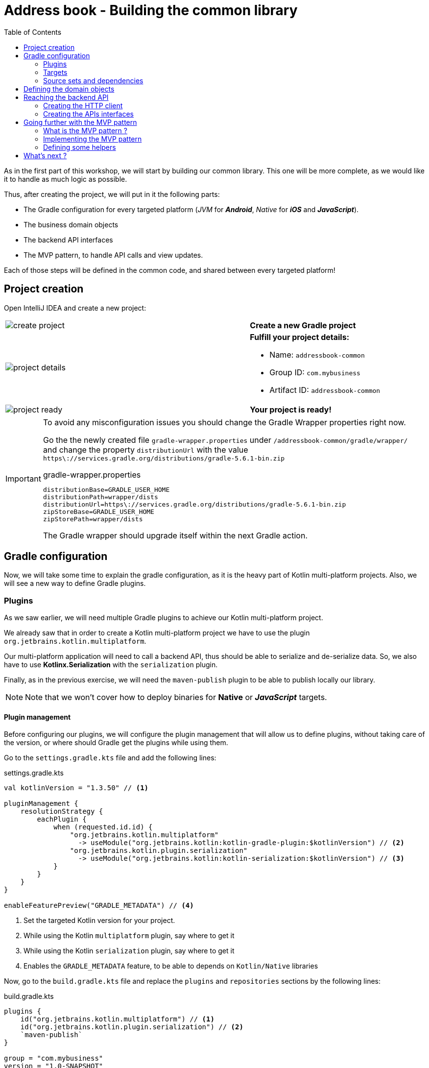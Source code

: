 = Address book - Building the common library
:toc:
:icons: font

As in the first part of this workshop, we will start by building our common library.
This one will be more complete, as we would like it to handle as much logic as possible.

Thus, after creating the project, we will put in it the following parts:

- The Gradle configuration for every targeted platform (_JVM_ for *_Android_*, _Native_ for *_iOS_* and *_JavaScript_*).
- The business domain objects
- The backend API interfaces
- The MVP pattern, to handle API calls and view updates.

Each of those steps will be defined in the common code, and shared between every targeted platform!

== Project creation

Open IntelliJ IDEA and create a new project:

[cols="65%,<.^35%a",grid="none",frame="none"]
|===
|image:res/8-1.png[create project]
|*Create a new Gradle project*
|image:res/8-2.png[project details]
|
*Fulfill your project details:*

- Name: `addressbook-common`
- Group ID: `com.mybusiness`
- Artifact ID: `addressbook-common`
|image:res/8-3.png[project ready]
|*Your project is ready!*
|===

[IMPORTANT]
====
To avoid any misconfiguration issues you should change the Gradle Wrapper properties right now.

Go the the newly created file `gradle-wrapper.properties` under `/addressbook-common/gradle/wrapper/`
and change the property `distributionUrl` with the value `https\://services.gradle.org/distributions/gradle-5.6.1-bin.zip`

.gradle-wrapper.properties
[source,properties]
----
distributionBase=GRADLE_USER_HOME
distributionPath=wrapper/dists
distributionUrl=https\://services.gradle.org/distributions/gradle-5.6.1-bin.zip
zipStoreBase=GRADLE_USER_HOME
zipStorePath=wrapper/dists
----

The Gradle wrapper should upgrade itself within the next Gradle action.
====

== Gradle configuration

Now, we will take some time to explain the gradle configuration, as it is the heavy part of Kotlin multi-platform projects.
Also, we will see a new way to define Gradle plugins.

=== Plugins

As we saw earlier, we will need multiple Gradle plugins to achieve our Kotlin multi-platform project.

We already saw that in order to create a Kotlin multi-platform project we have to use the plugin `org.jetbrains.kotlin.multiplatform`.

Our multi-platform application will need to call a backend API, thus should be able to serialize and de-serialize data.
So, we also have to use *Kotlinx.Serialization* with the `serialization` plugin.

Finally, as in the previous exercise, we will need the `maven-publish` plugin to be able to publish locally our library.

NOTE: Note that we won't cover how to deploy binaries for *Native* or *_JavaScript_* targets.

==== Plugin management

Before configuring our plugins, we will configure the plugin management that will allow us to define plugins,
without taking care of the version, or where should Gradle get the plugins while using them.

Go to the `settings.gradle.kts` file and add the following lines:

.settings.gradle.kts
[source,kotlin]
----
val kotlinVersion = "1.3.50" // <1>

pluginManagement {
    resolutionStrategy {
        eachPlugin {
            when (requested.id.id) {
                "org.jetbrains.kotlin.multiplatform"
                  -> useModule("org.jetbrains.kotlin:kotlin-gradle-plugin:$kotlinVersion") // <2>
                "org.jetbrains.kotlin.plugin.serialization"
                  -> useModule("org.jetbrains.kotlin:kotlin-serialization:$kotlinVersion") // <3>
            }
        }
    }
}

enableFeaturePreview("GRADLE_METADATA") // <4>
----
<1> Set the targeted Kotlin version for your project.
<2> While using the Kotlin `multiplatform` plugin, say where to get it
<3> While using the Kotlin `serialization` plugin, say where to get it
<4> Enables the `GRADLE_METADATA` feature, to be able to depends on `Kotlin/Native` libraries

Now, go to the `build.gradle.kts` file and replace the `plugins` and `repositories` sections by the following lines:

.build.gradle.kts
[source,kotlin]
----
plugins {
    id("org.jetbrains.kotlin.multiplatform") // <1>
    id("org.jetbrains.kotlin.plugin.serialization") // <2>
    `maven-publish`
}

group = "com.mybusiness"
version = "1.0-SNAPSHOT"

repositories {
    jcenter()
    maven(url = "https://kotlin.bintray.com/kotlinx") // <3>
    maven(url = "https://dl.bintray.com/jetbrains/kotlin-native-dependencies") // <4>
}
----
<1> Use the *Kotlin/Multiplatform* plugin
<2> Use the *Kotlinx.Serialization* plugin
<3> Needed to resolve Kotlinx dependencies (e.g. Coroutines & Serialization)
<4> Needed to resolve Native dependencies

=== Targets

As before, we will target the 3 environments that are the *_JVM_*, *_iOS_* and the *_Web_*.

Open the `build.gradle.kts` file and add the following code into the `kotlin` block:

.build.gradle.kts
[source,kotlin]
----
kotlin {
    jvm("android") // <1>

    //select iOS target platform depending on the Xcode environment variables
    val iOSTarget: (String, org.jetbrains.kotlin.gradle.plugin.mpp.KotlinNativeTarget.() -> Unit)
            -> org.jetbrains.kotlin.gradle.plugin.mpp.KotlinNativeTarget =
        if (System.getenv("SDK_NAME")?.startsWith("iphoneos") == true)
            ::iosArm64
        else
            ::iosX64

    iOSTarget("ios") { // <2>
        binaries {
            framework { // <3>
                baseName = "AddressBookCommon" // <4>
            }
        }
    }


    js { browser() } // <5>
}
----
<1> Set the *_JVM_* target, named *android* as we will build an *_Android_* afterwards.
<2> Set the *_iOS_* target, named *ios* to simplify usage of the target
<3> Define that the output binaries for *_iOS_*, must be a *_framework_* file...
<4> ...with the name `AddressBookCommon`
<5> Set the *_JavaScript_* target, packaged for a browser usage.

[NOTE]
====
*_Android_* is running on a JVM, so it's just a JVM target. As we could have different JVM target we can specify it,
and as we know for sure that we want to target *_Android_*, we will name it in the target declaration *android*.

TIP: Since Kotlin 1.3.60, there is new targets for *_Android_* native.
====

NOTE: *_iOS_* can have multiple target, depending on your Xcode environment. Here `iosArm64` is for *iphonesimulator*.

=== Source sets and dependencies

In this section we will define all de dependencies needed for our Kotlin multi-platform common code.

There are 3 main dependencies that we will need to develop and use the Kotlin multi-platform library:

* *Ktor client*
+
Like for our backend API, we will use *Ktor* to empower our HTTP calls on the client side.
We will have to use multiple implementations to be able to make some HTTP calls, as:
+
- an HTTP engine (_Apache_ for the *_JVM_* / _NSURLSession_ for the *_iOS_* / _Fetch_ for the *_JavaScript_*)
- a JSON implementation to be able to serialize and de-serialize the requests/responses payloads.
- a serialization interface to render JSON into domain objects (using *Kotlinx.Serialization*)

* *Kotlinx.Serialization*
+
To serialize and de-serialize our HTTP calls content, we will use a Kotlin multi-platform library, develop by JetBrains, *Kotlinx.Serialization*.

* *Kotlinx.Coroutines*
+
As *Ktor* is an asynchronous framework, and it is based on coroutines, we need to use coroutines context to wrap our HTTP calls.

To avoid code redondance. we will prepare some shortcuts to declare the dependencies:

.build.gradle.kts - source sets code block
[source,kotlin]
----
kotlin {
// ...
        sourceSets {
        // Versions
        val ktorVersion = "1.2.5"
        val coroutinesVersion = "1.3.2"
        val serializationVersion = "0.13.0"
        // Shortcuts
        fun kotlinx(module: String, version: String)
            = "org.jetbrains.kotlinx:kotlinx-$module:$version" // <1>
        fun coroutines(module: String = "")
            = kotlinx("coroutines-core$module", coroutinesVersion) // <2>
        fun serialization(module: String = "")
            = kotlinx("serialization-runtime$module", serializationVersion) // <3>
        fun ktorClient(module: String, version: String
            = ktorVersion) = "io.ktor:ktor-client-$module:$version" // <4>
    }
}
----
<1> Build the dependency name for any *kotlinx* module with its version
<2> Build the dependency name for any *coroutines-core* module
<3> Build the dependency name for any *serialization-runtime* module
<4> Build the dependency name for any *ktor-client* module

==== *_Common_*

In this part, we will declare the transverse dependencies for all of our targeted platforms.

Add the following lines to the `build.gradle.kts` file, in the `kotlin > sourceSets` block:

.build.gradle.kts
[source,kotlin]
----
kotlin {
// ...
        sourceSets {
        // ...
        val commonMain by getting {
            dependencies {
                // Kotlin
                implementation(kotlin("stdlib-common")) // <1>
                // Kotlinx
                implementation(coroutines("-common")) // <2>
                implementation(serialization("-common")) // <3>
                // Ktor client
                implementation(ktorClient("core")) // <4>
                implementation(ktorClient("json")) // <5>
                implementation(ktorClient("serialization")) // <6>
            }
        }
        // ...
    }
}
----
<1> Kotlin Standard Library for Kotlin multi-platform common projects.
<2> Kotlinx.Coroutines API for Kotlin multi-platform common library.
<3> Kotlinx.Serialization API for Kotlin multi-platform common library.
<4> Common API to use Ktor client on Kotlin multi-platform projects.
<5> Common API to use Json Serializers on Kotlin multi-platform projects.
<6> Common API to use Kotlinx.Serialization with Ktor client on Kotlin multi-platform projects.

==== Targeted platform

Now that we have defined our common dependencies, we need to define the dependencies for each targeted platform of our Kotlin multi-platform library.

In fact, in our case, it is very simple as each platform need to import the corresponding implementation of each API dependencies defined in the common module.

Add the following lines to the `build.gradle.kts` file, in the `kotlin > sourceSets` block:

.build.gradle.kts
[source,kotlin]
----
kotlin {
// ...
        sourceSets {
        // ...
         val androidMain by getting {
            dependencies {
                // Kotlin
                implementation(kotlin("stdlib")) // <1>
                // Kotlinx
                implementation(coroutines()) // <2>
                implementation(serialization()) // <3>
                // Ktor client
                implementation(ktorClient("core-jvm")) // <4>
                implementation(ktorClient("json-jvm")) // <5>
                implementation(ktorClient("serialization-jvm")) // <6>
                implementation(ktorClient("apache")) // <7>
            }
        }

         val iosMain by getting {
            dependencies {
                // Kotlinx
                implementation(coroutines("-native")) // <2>
                implementation(serialization("-native")) // <3>
                // Ktor client
                implementation(ktorClient("core-native")) // <4>
                implementation(ktorClient("json-native")) // <5>
                implementation(ktorClient("serialization-native")) // <6>
                implementation(ktorClient("ios")) // <7>
            }
        }

         val jsMain by getting {
            dependencies {
                // Kotlin
                implementation(kotlin("stdlib-js")) // <1>
                // Kotlinx
                implementation(coroutines("-js")) // <2>
                implementation(serialization("-js")) // <3>
                // Ktor client
                implementation(ktorClient("core-js")) // <4>
                implementation(ktorClient("json-js")) // <5>
                implementation(ktorClient("serialization-js")) // <6>
                implementation(ktorClient("js")) // <7>
            }
        }
        // ...
    }
}
----
<1> Kotlin Standard Library for the targeted platform.
<2> Kotlinx.Coroutines implementation for the targeted platform.
<3> Kotlinx.Serialization implementation for the targeted platform.
<4> Implementation of Ktor client for the targeted platform.
<5> Implementation of Json Serializers for the targeted platform.
<6> Implementation of Kotlinx.Serialization with Ktor client for the targeted platform.
<7> Specific HTTP client engine for the targeted platform, used by Ktor for making HTTP calls.

[NOTE]
====
Remember:

* the names of the source sets depends on the targets, thus
- `android` target will have the source sets `androidMain` and `andrdoidTest`.
- `ios` target will have the source sets `iosMain` and `iosTest`.
- `js` target will have the source sets `jsMain` and `jsTest`.
* we do not need to declare the Kotlin Standard Library for native project, as it is included by the native compiler.
====

Let's keep the configuration aside and start coding :)

== Defining the domain objects

First thing, we will create the domain objects needed to manage an address book.
Here is a class diagram of our data model:

// TODO use graphviz
image:res/8-4.png[class diagram,350]

Those data classes will be used to send/receive data to/from the backend API.
To be able to do so, we should defined them as serializable, using *Kotlinx.Serialization*.

In `commonMain/kotlin`, create the package `com.mybusiness.model` and the Kotlin source file `Contact.kt`:

image:res/8-5.png[source directory structure,300]

[TIP]
====
[cols="40%,<.^60%a",grid="none",frame="none"]
|===
|image:res/8-6.png[new directory]
|At the moment, if you want to create a package, you need to manually create the directory structure.
|===
====

Then add the following data classes with the right import.

.Contact.kt
[source,kotlin]
----
import kotlinx.serialization.Serializable

@Serializable // <1>
data class Contact(
    val id: String,
    val name: Name,
    val addresses: List<Address> = mutableListOf(),
    val phones: List<Phone> = mutableListOf()
) {
    val fullName: String
        get() = "${name.lastName} ${name.firstName}"
}

@Serializable // <1>
data class Name(
    val firstName: String,
    val lastName: String
)

@Serializable // <1>
data class Address(
    val type: Type,
    val street: String,
    val postalCode: String,
    val city: String,
    val country: String
) {
    enum class Type { HOME, WORK, OTHER }
}

@Serializable // <1>
data class Phone(
    val type: Type,
    val number: String
) {
    enum class Type { HOME, WORK, MOBILE, OTHER }
}
----
<1> Make the data classes serializable

WARNING: the collections must be initialized, otherwise you could get some serialization exceptions.

== Reaching the backend API

NOTE: In this section you will learn how to use the *Ktor client* API and how to serialize and de-serialize data with *Kotlinx.Serialization*.

Now that our data model is ready, we can implement the interface between the client and the backend API to retrieve data.

Let's start by creating a new package `api` and a Kotlin source file `ContactApi`, still in `commonMain/kotlin`:

image:res/8-7.png[source directory structure,300]

[TIP]
====
[cols="40%,<.^60%a",grid="none",frame="none"]
|===
|image:res/8-8.png[new directory]
|To create a package aside of an existing one, you need to create with its full path
|===
====

=== Creating the HTTP client

First, to reach our API we have to declare an HTTP client:

.ContactApi.kt
[source,kotlin]
----
const val LOCALHOST = "127.0.0.1" // <1>
expect fun apiBaseUrl(): String // <2>

class ContactApi {
    private val client = HttpClient { // <3>
        install(JsonFeature) { // <4>
            serializer = KotlinxSerializer() // <5>
        }
    }
}
----
<1> Declare a constant for the API host IP (localhost, as our backend API is running on our local machine)
<2> An `expect` function will help define specific host IP (e.g. Android Simulator reach the local machine through `10.0.2.2`)
<3> Create the *Ktor* HTTP client.
<4> Define that the HTTP client will work with JSON.
<5> Register *Kotlinx.Serialization* to serialize and de-serialize JSON

TIP: Every import in `ContactApi.kt` should come from `io.ktor.client` or `kotlinx.serialization``

=== Creating the APIs interfaces

Before writing our interfaces to reach each endpoints on the backend API,
we will declare an Extension Function to wrap the API url definition.

.ContactApi.kt
[source,kotlin]
----
class ContactApi {
  //...
  private fun HttpRequestBuilder.apiUrl(path: String = "/") {
        url {
            host = apiBaseUrl() // <1>
            port = 8042 // <2>
            protocol = URLProtocol.HTTP
            encodedPath = "/api/contacts$path" // <3>
        }
    }
}
----
<1> Calling the `expect` function to get the right IP address to reach the backend API
<2> Port of our backend API
<3> Dynamic endpoint path, starting from "/api/contacts"

==== GET - Retrieve the contacts from the backend API

If you remember the previous section, we have ran a *Ktor* server. This server defines 4 endpoints:

- _GET_ `/api/contacts`: Retrieve a list of all the contacts
- _GET_ `/api/contacts/{id}`: Retrieve a contact, identified by its Id
- _PUT_ `/api/contacts`: Create a new contact
- _POST_ `/api/contacts/{id}`: Update a contact, identified by its Id

So, we will provide interfaces for each one of those 4 endpoints, thus we will see how to send/receive data classes through an HTTP client.

===== Get a list of contacts

Let's start with the simplest case, retrieving a list of `Contact`. Create a `getAllContacts` function that returns a `List<Contact>`.
As the *Ktor* `HttpClient` works asynchronously with Kotlin coroutines, we need to define our function as ``suspend``able.

.ContactApi.kt
[source,kotlin]
----
class ContactApi {
    //...
    suspend fun getAllContacts(): List<Contact> { // <1>
        return Json.parse( // <2>
            Contact.serializer().list, // <3>
            client.get { // <4>
                apiUrl() // <5>
            }
        )
    }
}
----
<1> Define a `suspend` function that returns a `List<Contact>`.
<2> Use the `Json.parse` function from *Kotlinx.Serialization* to transfrom Json to `Contact` data class.
<3> Register the serializer generated on `Contact` by the `kotlinx.serialization` plugin.
<4> Call the backend API...
<5>... on the path `/api/contacts/`.

===== Get a specific contact by its Id

Getting the list of all the contacts available on the backend just give us the `id`, `firstname` and `lastname` of the contacts.
So, we should be able to get the detailed information for a contact giving its `id`.

.ContactApi.kt
[source,kotlin]
----
class ContactApi {
  //...
  suspend fun getContactById(contactId: String): Contact { // <1>
        return Json.parse( // <2>
            Contact.serializer(), // <3>
            client.get { // <4>
                apiUrl("/$contactId") // <5>
            }
        )
    }
}
----
<1> Define a `suspend` function that wait for a `String` as parameter and returns a `Contact`.
<2> Use the `Json.parse` function from *Kotlinx.Serialization* to transfrom Json to `Contact` data class.
<3> Register the serializer generated on `Contact` by the `kotlinx.serialization` plugin.
<4> Call the backend API...
<5>... on the path `/api/contacts/{id}`, by passing the `contactId` received by the current function.

==== PUT - Create contacts on the backend API

Now that we can retrieve data from the backend API, we should be able to create some contacts.
The backend API as an endpoint for that. We have to call the path `/api/contacts/` on the HTTP verb _PUT_,
with a body containing a `Contact` transformed into JSON.

Here is how to do it:

.ContactApi.kt
[source,kotlin]
----
class ContactApi {
    //...
    suspend fun putContact(contactEntity: Contact): String { // <1>
        return Json.parse( // <2>
            (StringSerializer to StringSerializer).map, // <3>
            client.put { // <4>
                apiUrl() // <5>
                method = HttpMethod.Put // <6>
                body = TextContent(Json.stringify(Contact.serializer(), contactEntity), // <7>
                    contentType = ContentType.Application.Json)
            }
        ).values.first()
    }
}
----
<1> Define a `suspend` function that wait for a `Contact` as parameter and returns a `String`.
<2> Use the `Json.parse` function from *Kotlinx.Serialization* to transfrom Json to a `Map<String, String>`.
<3> Register an existing serializer from *Kotlinx.Serialization* to get a `Map<String, String>`.
<4> Call the backend API...
<5> ... on the path `/api/contacts/`...
<6> ... with the HTTP verb _PUT_.
<7> Set the `contactEntity` in the body of the HTTP Request, using the serializer generated on `Contact` by the `kotlinx.serialization` plugin.

==== POST - Update contacts on the backend API

Finally, we have to be able to update an existing contact on the backend. Of course, their is an endpoint for that.
We can update a contact by calling the bakend API on `/api/contacts/{id}`,
where `id` is a dynamic parameter that depends on the contact that we want to update.
Plus, we must pass the new data of the `Contact` to update, in a JSON shape.

Here is how to do it:

.ContactApi.kt
[source,kotlin]
----
class ContactApi {
    //...
    suspend fun postContact(contactEntity: Contact): Boolean { // <1>
        val response = client.call { // <2>
            apiUrl("/${contactEntity.id}") // <3>
            method = HttpMethod.Post // <4>
            body = TextContent(Json.stringify(Contact.serializer(), contactEntity), // <5>
                contentType = ContentType.Application.Json)
        }.response // <6>

        return response.status == HttpStatusCode.OK
    }
}
----
<1> Define a `suspend` function that wait for a `Contact` as parameter and returns a `String`.
<2> Declare a HTTP client call
<3> Set the URL for the client call to `/api/contacts/{id}`, by passing the `Contact::id`, from the `Contact` received by the current function.
<4> Set the HTTP verb to be used as _POST_.
<5> Set the `contactEntity` in the body of the HTTP Request, using the serializer generated on `Contact` by the `kotlinx.serialization` plugin.
<6> Trigger the HTTP request and wait for the response.

== Going further with the MVP pattern

Do you remember that we are working on a Kotlin multi-platform project ? Right!

By now, we should be able to use our business logic on every targeted platform, and make some HTTP calls to render our data.
Not so fast! Before that, we will add some more logic in ou Kotlin multi-platform library, with the _MVP pattern_,

=== What is the MVP pattern ?

**M**odel-**V**iew-**P**resenter is a design pattern that help you decouple the business logic from the view of your application.
This can be represented by the following schema:


[cols="^40%,<.^60%a",grid="none",frame="none"]
|===
|image:res/mvp.png[mvp pattern, 250]
|
The *Model* is responsible for carrying the the data model, and how the data are manipulated/read/stored.

The *Presenter* is responsible to:

- access the data from the Model or update them.
- serve the data to the View (generally the UI), and accept interactions from the View

The *View* is an interface that needs to be implemented by the UI classes, that interact with the Presenter to update or get new data.
|===

Well, we can also implement this pattern in our Kotlin multi-platform library to maximize the code sharing for our project.

=== Implementing the MVP pattern

Let's assume that our different applications would have a Master/Detail flow.
The master view would show us a list of contacts, and by clicking on a contact, we will display its details on a new view.

This give us two use cases to implement; One where we will retrieve the list of contacts from the backend API and display it on the main view.
And one where we will retrieve a contact with its details from the backend API, according to its Id, and display it on another view.

Don't forget that we also have to provide a view to create or update an existing contact, and then send the creation/modification to the backend API.
This is our third use case.

==== Architecture for the MVP pattern

Before we implement our different use cases, we have to take a step back, and prepare the architecture of our MVP implementation.
Indeed, without spoiling, we can tell that our different *Presenter*s will certainly have the same shape.

For example, they all have to attach the view at their initialization and detach the view when this one will be destroyed.
Also, they all have to call the backend API in the background, and then update the UI in the main thread of the app.
This where the coroutines step inside our scope. In the same way that presenter needs to be detached from the view while its destroyed,
the coroutine jobs also needs to be cancelled.

That is why we need to define some architectural classes, to make our code clearer and robust.

Let's create a new package `presentation` and a Kotlin source file `base.kt`, still in `commonMain/kotlin`:

image:res/8-9.png[source directory structure,300]

[TIP]
====
[cols="40%,<.^60%a",grid="none",frame="none"]
|===
|image:res/8-10.png[new directory]
|To create a package aside of an existing one, you need to create with its full path
|===
====

First of all we will create a `CoroutineScope` that will be carrying our `CoroutineContext` and the `Job`to run, or cancel if the view is detached.

.base.kt
[source,kotlin]
----
import kotlinx.coroutines.CoroutineScope
import kotlinx.coroutines.Job
import kotlin.coroutines.CoroutineContext

class PresenterCoroutineScope(
    context: CoroutineContext // <1>
) : CoroutineScope { // <2>

    private var cancellableJob = Job() // <3>
    override val coroutineContext: CoroutineContext = context + cancellableJob // <4>

    fun viewDetached() { // <5>
        cancellableJob.cancel()
    }
}
----
<1> Pass as parameter of the constructor a `CoroutineContext` (either background or UI context).
<2> Extend the `CoroutineScope`.
<3> Create a Job, that will be responsible of the execution code, and is cancellable at any time.
<4> _Override_ the `CoroutineContext` by combining the current context and the cancellable job.
<5> If a view is detached from the *Presenter*, call this to cancel the job, and avoid leaks.

Now we can create the base class for any *Presenter* of our project.

.base.kt
[source,kotlin]
----
abstract class BasePresenter<T>(private val coroutineContext: CoroutineContext) { // <1>
    protected var view: T? = null // <2>
    protected lateinit var scope: PresenterCoroutineScope // <3>

    fun attachView(view: T) { // <4>
        this.view = view
        scope = PresenterCoroutineScope(coroutineContext)
    }

    fun detachView() { // <5>
        view = null
        scope.viewDetached()
    }
}
----
<1> `T` represents the type of the *View* that is bind to the *Presenter*
<2> Declare the *View* bind to the *Presenter*. This will be used to send data to the *View* when the *Presenter* needs to send update to the UI.
<3> Declare the `CoroutineScope` that will manage code execution in the background (calling the backend API for example)
<4> Use this to attach the view to the *Presenter* and create the `CoroutineScope`
<5> Use this when you do not need the *View* anymore, avoiding leaks in your application.

For each of the use cases, we have to define two interfaces.
Those interfaces will be the contract that the *View* and the *Presenter* have to respect.
Also, we will create an implementation for each *Presenter*s' contract that will work with the backend API and interact with the *View*.

==== Coroutine contexts definition

Previously, we have defined that our *Presenter* will execute some business logic into a given `CoroutineScope`, to avoid blocking the main thread.
Thus, we should define a coroutine context on which our background processes will be executed, but we should also provide a coroutine context that will allow the *Presenter* to interact with the *View*.

In `commonMain/kotlin`, create a new Kotlin source file `dispatchers.kt`:

image:res/8-11.png[source directory structure,300]

In this source file, we will put two dispatchers, one for background work (`ApplicationDispatcher`) and one for UI interaction (`UIDispatcher`).

[IMPORTANT]
====
You may know that coroutines does not work in the same way depending on the platform we are running.
For example, on *_iOS_* every coroutines are running on the main thread. This will be fixed in future version.

However, for that reason our dispatchers will be defined as ``expect``ed properties, and must be explicitly declare for each platform.
====

Open the `dispatchers.kt` file and add the following lines:

.dispatchers.kt
[source,kotlin]
----
import kotlin.coroutines.CoroutineContext

internal expect val ApplicationDispatcher: CoroutineContext // <1>
internal expect val UIDispatcher: CoroutineContext // <2>
----
<1> To execute code in the background of the application.
<2> To execute code in the foreground of the application and interact with the UI.

That's it. You are all set up to implement the MVP pattern for our three use cases.

==== Use case 1: retrieving a list of contacts

In the `presentation` package, create a new Kotlin source file `ContactList.kt`, still in the `commonMain` module:

image:res/8-12.png[source directory structure,300]

* The contract
+
.ContactList.kt
[source,kotlin]
----
class ContactList {
    interface Presenter {
        fun getContactList() // <1>
    }
    interface View {
        fun displayContactList(contactList: List<Contact>) // <2>
    }
}
----
<1> Function called by the *View* to retrieve all the contacts from the backend.
<2> Function called by the *Presenter* when the data are ready to be displayed.

* The presenter implementation
+
.ContactList.kt
[source,kotlin]
----
class ContactListPresenter(
    private val contactApi: ContactApi, // <1>
    coroutineContext: CoroutineContext = ApplicationDispatcher // <2>
) : ContactList.Presenter, BasePresenter<ContactList.View>(coroutineContext) { // <3>
    override fun getContactList() {
        scope.launch { // <4>
            val contactList = contactApi.getAllContacts()
            launch(UIDispatcher) { // <5>
                view?.displayContactList(contactList) // <6>
            }
        }
    }
}
----
<1> To reach the backend API we need a reference of a `ContactApi` instance.
<2> As the `ContactApi` functions are suspendable, we need a coroutine context to execute them.
<3> We implement `ContactList.Presenter` to respect the contract, and extend `BasePresenter`.
<4> Launch a coroutine on `BasePresenter.scope` which runs on the coroutine context `ApplicationDispatcher`.
<5> After executing the API call we launch another coroutine in which we can interact with the UI, using the result of the API call.
<6> Update the UI.

==== Use case 2: getting the detail of a contact

In the `presentation` package, create a new Kotlin source file `ContactDetail.kt`, still in the `commonMain` module:

image:res/8-13.png[source directory structure,300]

* The contract
+
.ContactDetail.kt
[source,kotlin]
----
class ContactDetail {
    interface Presenter {
        fun getContact(contactId: String) // <1>
    }
    interface View {
        fun displayContact(contact: Contact) // <2>
    }
}
----
<1> Function called by the *View* to retrieve all the details of a contact, giving its Id.
<2> Function called by the *Presenter* when the data are ready to be displayed.

* The presenter implementation
+
.ContactDetail.kt
[source,kotlin]
----
class ContactDetailPresenter(
    private val contactApi: ContactApi, // <1>
    coroutineContext: CoroutineContext = ApplicationDispatcher // <2>
) : ContactDetail.Presenter, BasePresenter<ContactDetail.View>(coroutineContext) { // <3>
    override fun getContact(contactId: String) {
        scope.launch { // <4>
            val contact = contactApi.getContactById(contactId)
            launch(UIDispatcher) { // <5>
                view?.displayContact(contact) // <6>
            }
        }
    }
}
----
<1> To reach the backend API we need a reference of a `ContactApi` instance.
<2> As the `ContactApi` functions are suspendable, we need a coroutine context to execute them.
<3> We implement `ContactList.Presenter` to respect the contract, and extend `BasePresenter`.
<4> Launch a coroutine on `BasePresenter.scope` which runs on the coroutine context `ApplicationDispatcher`.
<5> After executing the API call we launch another coroutine in which we can interact with the UI, using the result of the API call.
<6> Update the UI.

==== Use case 3: creating or updating a contact

In the `presentation` package, create a new Kotlin source file `ContactCreateUpdate.kt`, still in the `commonMain` module:

image:res/8-14.png[source directory structure,300]

* The contract
+
.ContactCreateUpdate.kt
[source,kotlin]
----
class ContactCreationUpdate {
    interface Presenter {
        fun updateOrCreateContact(contact: Contact) // <1>
    }
    interface View {
        fun updateOrCreationSucceed() // <2>
        fun updateOrCreationFails() // <3>
    }
}
----
<1> Function called by the *View* to create or update a contact on the backend.
<2> Function called by the *Presenter* when the data are ready to be displayed.

* The presenter implementation
+
.ContactCreateUpdate.kt
[source,kotlin]
----
class ContactCreationUpdatePresenterImpl(
    private val contactApi: ContactApi, // <1>
    coroutineContext: CoroutineContext = ApplicationDispatcher // <2>
) : ContactCreationUpdate.Presenter, BasePresenter<ContactCreationUpdate.View>(coroutineContext) { // <3>
    override fun updateOrCreateContact(contact: Contact) {
        scope.launch { // <4>
            try {
                if (contact.id == "-1") contactApi.putContact(contact) // <5>
                else contactApi.postContact(contact) // <5>

                launch(UIDispatcher) { view?.updateOrCreationSucceed() } // <6>
            } catch (e: Exception) {
                launch(UIDispatcher) { view?.updateOrCreationFails() } // <6>
            }
        }
    }
}
----
<1> To reach the backend API we need a reference of a `ContactApi` instance.
<2> As the `ContactApi` functions are suspendable, we need a coroutine context to execute them.
<3> We implement `ContactList.Presenter` to respect the contract, and extend `BasePresenter`.
<4> Launch a coroutine on `BasePresenter.scope` which runs on the coroutine context `ApplicationDispatcher`.
<5> Run the API call. Depending on the contract Id, either we create a contact, either we update a contact.
<6> Depending on if the API call gone well, or if there has been an exception, we launch a coroutine on the UI dispatcher, and send an update to the UI.

=== Defining some helpers

==== A little bit of manual Dependency Injection

To avoid creating our different objects manually, let's provide a singleton object, that will serve instances through regular functions.

Create a new package `di` and a Kotlin source file `CommonInjector.kt`:

image:res/8-15.png[source directory structure,300]

.CommonInjector.kt
[source,kotlin]
----
@ThreadLocal // <1>
object CommonInjector {
    //    API
    private val api: ContactApi by lazy { // <2>
        ContactApi()
    }
    //    Presenters
    fun contactListPresenter() = ContactListPresenter(api) // <3>
    fun contactDetailPresenter() = ContactDetailPresenter(api) // <3>
    fun contactCreationUpdatePresenter() = ContactCreationUpdatePresenter(api) // <3>
}
----
<1> Every thread gets its own instance of `CommonInjector`.
<2> Lazily instantiate a `ContactApi`.
<3> Instantiating presenters with the `ContactApi` instance.

== What's next ?

Now your Kotlin multi-platform library is all set up.
In the next chapters we will see how to enjoy our common code across the different platform that we are targeting.

Let's start with *_Android_*!